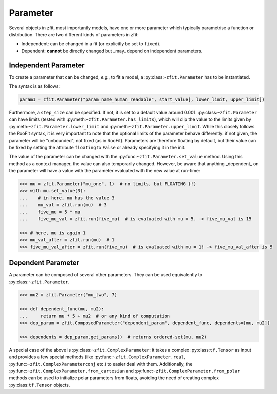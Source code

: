 Parameter
=========

Several objects in zfit, most importantly models, have one or more parameter which typically
parametrise a function or distribution. There are two different kinds of parameters in zfit:

* Independent: can be changed in a fit (or explicitly be set to ``fixed``).
* Dependent: **cannot** be directly changed but _may_ depend on independent parameters.


Independent Parameter
---------------------

To create a parameter that can be changed, *e.g.*, to fit a model, a :py:class:``~zfit.Parameter`` has to
be instantiated.

The syntax is as follows:

.. code:: python

    param1 = zfit.Parameter("param_name_human_readable", start_value[, lower_limit, upper_limit])

Furthermore, a ``step_size`` can be specified. If not, it is set to a default value around 0.001.
:py:class:``~zfit.Parameter`` can have limits (tested with :py:meth:``~zfit.Parameter.has_limits``), which will
clip the value to the limits given by :py:meth:``~zfit.Parameter.lower_limit`` and
:py:meth:``~zfit.Parameter.upper_limit``.
While this closely follows the RooFit syntax, it is very important to note that the optional limits
of the parameter behave differently:
if not given, the parameter will be "unbounded", not fixed (as in RooFit).
Parameters are therefore floating by default, but their value can be fixed by setting the attribute
``floating`` to ``False`` or already specifying it in the init.

The value of the parameter can be changed with the :py:func:``~zfit.Parameter.set_value`` method.
Using this method as a context manager, the value can also temporarily changed.
However, be aware that anything _dependent_ on the parameter will have a value with the
parameter evaluated with the new value at run-time:

.. code:: pycon

    >>> mu = zfit.Parameter("mu_one", 1)  # no limits, but FLOATING (!)
    >>> with mu.set_value(3):
    ...    # in here, mu has the value 3
    ...    mu_val = zfit.run(mu)  # 3
    ...    five_mu = 5 * mu
    ...    five_mu_val = zfit.run(five_mu)  # is evaluated with mu = 5. -> five_mu_val is 15

    >>> # here, mu is again 1
    >>> mu_val_after = zfit.run(mu)  # 1
    >>> five_mu_val_after = zfit.run(five_mu)  # is evaluated with mu = 1! -> five_mu_val_after is 5


Dependent Parameter
-------------------

A parameter can be composed of several other parameters. They can be used equivalently to :py:class:``~zfit.Parameter``.

.. code:: pycon

    >>> mu2 = zfit.Parameter("mu_two", 7)

    >>> def dependent_func(mu, mu2):
    ...     return mu * 5 + mu2  # or any kind of computation
    >>> dep_param = zfit.ComposedParameter("dependent_param", dependent_func, dependents=[mu, mu2])

    >>> dependents = dep_param.get_params()  # returns ordered-set(mu, mu2)


A special case of the above is :py:class:``~zfit.ComplexParameter``: it takes a complex :py:class:``tf.Tensor`` as input and
provides a few special methods (like :py:func:``~zfit.ComplexParameter.real``, :py:func:``~zfit.ComplexParameterconj`` etc.)
to easier deal with them.
Additionally, the :py:func:``~zfit.ComplexParameter.from_cartesian`` and :py:func:``~zfit.ComplexParameter.from_polar``
methods can be used to initialize polar parameters from floats, avoiding the need of creating complex
:py:class:``tf.Tensor`` objects.
